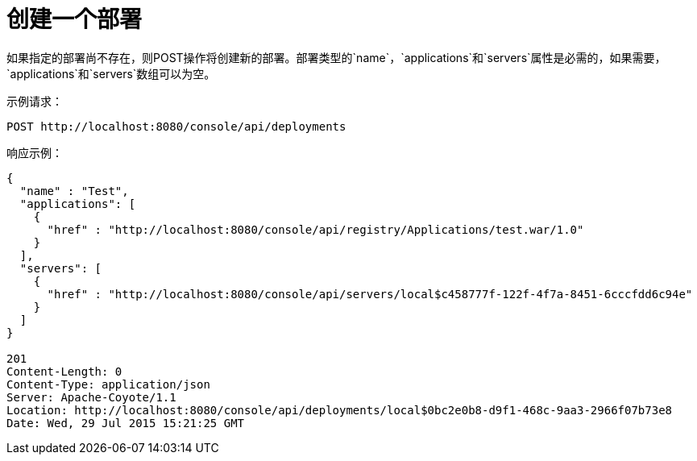 = 创建一个部署
:keywords: tcat, deploy, POST

如果指定的部署尚不存在，则POST操作将创建新的部署。部署类型的`name`，`applications`和`servers`属性是必需的，如果需要，`applications`和`servers`数组可以为空。

示例请求：

[source, code, linenums]
----
POST http://localhost:8080/console/api/deployments
----

响应示例：

[source, code, linenums]
----
{
  "name" : "Test",
  "applications": [
    {
      "href" : "http://localhost:8080/console/api/registry/Applications/test.war/1.0"
    }
  ],
  "servers": [
    {
      "href" : "http://localhost:8080/console/api/servers/local$c458777f-122f-4f7a-8451-6cccfdd6c94e"
    }
  ]
}
 
201
Content-Length: 0
Content-Type: application/json
Server: Apache-Coyote/1.1
Location: http://localhost:8080/console/api/deployments/local$0bc2e0b8-d9f1-468c-9aa3-2966f07b73e8
Date: Wed, 29 Jul 2015 15:21:25 GMT
----

